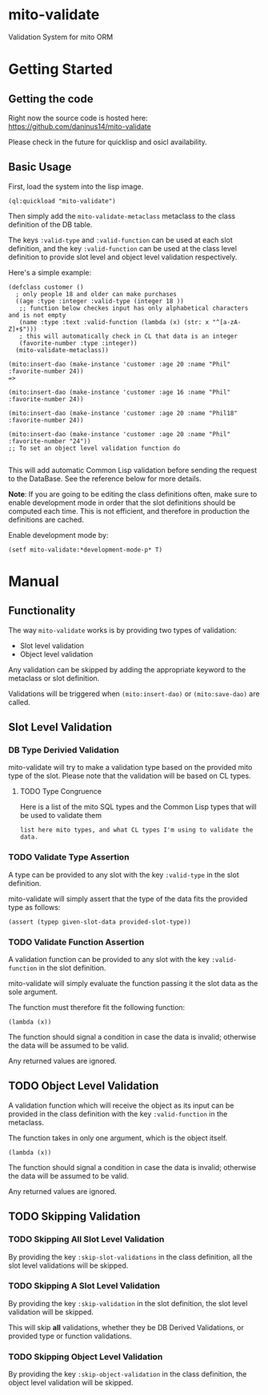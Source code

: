 * mito-validate
Validation System for mito ORM

* Getting Started

** Getting the code

Right now the source code is hosted here: https://github.com/daninus14/mito-validate

Please check in the future for quicklisp and osicl availability.

** Basic Usage

First, load the system into the lisp image.

#+BEGIN_SRC common-lisp
(ql:quickload "mito-validate")
#+END_SRC

Then simply add the =mito-validate-metaclass= metaclass to the class definition of the DB table.

The keys =:valid-type= and =:valid-function= can be used at each slot definition, and the key =:valid-function= can be used at the class level definition to provide slot level and object level validation respectively.

Here's a simple example:

#+BEGIN_SRC common-lisp
  (defclass customer ()
    ; only people 18 and older can make purchases
    ((age :type :integer :valid-type (integer 18 )) 
     ;; function below checkes input has only alphabetical characters and is not empty
     (name :type :text :valid-function (lambda (x) (str: x "^[a-zA-Z]+$")))
     ; this will automatically check in CL that data is an integer
     (favorite-number :type :integer))
    (mito-validate-metaclass)) 

  (mito:insert-dao (make-instance 'customer :age 20 :name "Phil" :favorite-number 24))
  =>

  (mito:insert-dao (make-instance 'customer :age 16 :name "Phil" :favorite-number 24))

  (mito:insert-dao (make-instance 'customer :age 20 :name "Phil18" :favorite-number 24))

  (mito:insert-dao (make-instance 'customer :age 20 :name "Phil" :favorite-number "24"))
  ;; To set an object level validation function do 

#+END_SRC

This will add automatic Common Lisp validation before sending the request to the DataBase. See the reference below for more details.

*Note*: If you are going to be editing the class definitions often, make sure to enable development mode in order that the slot definitions should be computed each time. This is not efficient, and therefore in production the definitions are cached.

Enable development mode by:

#+BEGIN_SRC common-lisp
(setf mito-validate:*development-mode-p* T)
#+END_SRC

* Manual

** Functionality

The way =mito-validate= works is by providing two types of validation:
- Slot level validation
- Object level validation

Any validation can be skipped by adding the appropriate keyword to the metaclass or slot definition.

Validations will be triggered when =(mito:insert-dao)= or =(mito:save-dao)= are called.

** Slot Level Validation
*** DB Type Derivied Validation
mito-validate will try to make a validation type based on the provided mito type of the slot. Please note that the validation will be based on CL types.

**** TODO Type Congruence

Here is a list of the mito SQL types and the Common Lisp types that will be used to validate them

#+BEGIN_SRC common-lisp
list here mito types, and what CL types I'm using to validate the data.
#+END_SRC

*** TODO Validate Type Assertion

A type can be provided to any slot with the key =:valid-type= in the slot definition.

mito-validate will simply assert that the type of the data fits the provided type as follows:

#+BEGIN_SRC common-lisp
(assert (typep given-slot-data provided-slot-type))
#+END_SRC

*** TODO Validate Function Assertion

A validation function can be provided to any slot with the key =:valid-function= in the slot definition.

mito-validate will simply evaluate the function passing it the slot data as the sole argument.

The function must therefore fit the following function:

#+BEGIN_SRC common-lisp
(lambda (x))
#+END_SRC

The function should signal a condition in case the data is invalid; otherwise the data will be assumed to be valid. 

Any returned values are ignored.

** TODO Object Level Validation

A validation function which will receive the object as its input can be provided in the class definition with the key =:valid-function= in the metaclass.

The function takes in only one argument, which is the object itself.

#+BEGIN_SRC common-lisp
(lambda (x))
#+END_SRC

The function should signal a condition in case the data is invalid; otherwise the data will be assumed to be valid. 

Any returned values are ignored.

** TODO Skipping Validation

*** TODO Skipping All Slot Level Validation

By providing the key =:skip-slot-validations= in the class definition, all the slot level validations will be skipped.

*** TODO Skipping A Slot Level Validation

By providing the key =:skip-validation= in the slot definition, the slot level validation will be skipped.

This will skip *all* validations, whether they be DB Derived Validations, or provided type or function validations.

*** TODO Skipping Object Level Validation 

By providing the key =:skip-object-validation= in the class definition, the object level validation will be skipped.

